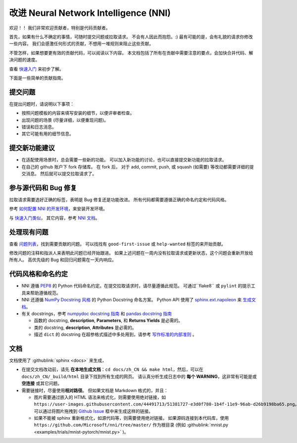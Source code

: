 改进 Neural Network Intelligence (NNI)
=================================================

欢迎！！ 我们非常欢迎贡献者，特别是代码贡献者。

首先，如果有什么不确定的事情，可随时提交问题或拉取请求。 不会有人因此而抱怨。:) 最有可能的是，会有礼貌的请求你修改一些内容。 我们会感激任何形式的贡献，不想用一堆规则来阻止这些贡献。

不管怎样，如果想要更有效的贡献代码，可以阅读以下内容。 本文档包括了所有在贡献中需要注意的要点，会加快合并代码、解决问题的速度。

查看 `快速入门 <QuickStart.rst>`__ 来初步了解。

下面是一些简单的贡献指南。

提交问题
--------------

在提出问题时，请说明以下事项：


* 按照问题模板的内容来填写安装的细节，以便评审者检查。
* 出现问题的场景 (尽量详细，以便重现问题)。
* 错误和日志消息。
* 其它可能有用的细节信息。

提交新功能建议
---------------------------------


* 
  在适配使用场景时，总会需要一些新的功能。 可以加入新功能的讨论，也可以直接提交新功能的拉取请求。

* 
  在自己的 github 账户下 fork 存储库。 在 fork 后， 对于 add, commit, push, 或 squash (如需要) 等改动都需要详细的提交消息。 然后就可以提交拉取请求了。

参与源代码和 Bug 修复
-----------------------------------------

拉取请求需要选好正确的标签，表明是 Bug 修复还是功能改进。 所有代码都需要遵循正确的命名约定和代码风格。

参考 `如何配置 NNI 的开发环境 <./SetupNniDeveloperEnvironment.rst>`__，来安装开发环境。

与 `快速入门类似 <QuickStart.rst>`__， 其它内容，参考 `NNI 文档 <http://nni.readthedocs.io>`__。

处理现有问题
---------------------

查看 `问题列表 <https://github.com/Microsoft/nni/issues>`__，找到需要贡献的问题。 可以找找有 ``good-first-issue`` 或 ``help-wanted`` 标签的来开始贡献。

修改问题的注释和指派人来表明此问题已经开始跟进。 如果上述问题在一周内没有拉取请求或更新状态，这个问题会重新开放给所有人。 高优先级的 Bug 和回归问题需在一天内响应。

代码风格和命名约定
--------------------------------

* NNI 遵循 `PEP8 <https://www.python.org/dev/peps/pep-0008/>`__ 的 Python 代码命名约定。在提交拉取请求时，请尽量遵循此规范。 可通过``flake8`` 或 ``pylint`` 的提示工具来帮助遵循规范。
* NNI 还遵循 `NumPy Docstring 风格 <https://www.sphinx-doc.org/en/master/usage/extensions/example_numpy.html#example-numpy>`__ 的 Python Docstring 命名方案。 Python API 使用了 `sphinx.ext.napoleon <https://www.sphinx-doc.org/en/master/usage/extensions/napoleon.html>`__ 来 `生成文档 <Contributing.rst#documentation>`__。
* 有关 docstrings，参考 `numpydoc docstring 指南 <https://numpydoc.readthedocs.io/en/latest/format.html>`__ 和 `pandas docstring 指南 <https://python-sprints.github.io/pandas/guide/pandas_docstring.html>`__

  * 函数的 docstring, **description**, **Parameters**, 和 **Returns Yields** 是必需的。
  * 类的 docstring, **description**, **Attributes** 是必需的。
  * 描述 ``dict`` 的 docstring 在超参格式描述中多处用到，请参考 `写作标准的内部准则 <https://ribokit.github.io/docs/text/>`__ 。

文档
-------------

文档使用了 :githublink:`sphinx <docs>` 来生成，

* 在提交文档改动前，请先 **在本地生成文档**：``cd docs/zh_CN && make html``，然后，可以在 ``docs/zh_CN/_build/html`` 目录下找到所有生成的网页。 请认真分析生成日志中的 **每个 WARNING**，这非常有可能是或 **空连接** 或其它问题。

* 
  需要链接时，尽量使用\ **相对路径**。 但如果文档是 Markdown 格式的，并且：


  * 图片需要通过嵌入的 HTML 语法来格式化，则需要使用绝对链接，如 ``https://user-images.githubusercontent.com/44491713/51381727-e3d0f780-1b4f-11e9-96ab-d26b9198ba65.png``。可以通过将图片拖拽到 `Github Issue <https://github.com/Microsoft/nni/issues/new>`__ 框中来生成这样的链接。
  * 如果不能被 sphinx 重新格式化，如源代码等，则需要使用绝对链接。 如果源码连接到本代码库，使用 ``https://github.com/Microsoft/nni/tree/master/`` 作为根目录 (例如 :githublink:`mnist.py <examples/trials/mnist-pytorch/mnist.py>` )。
